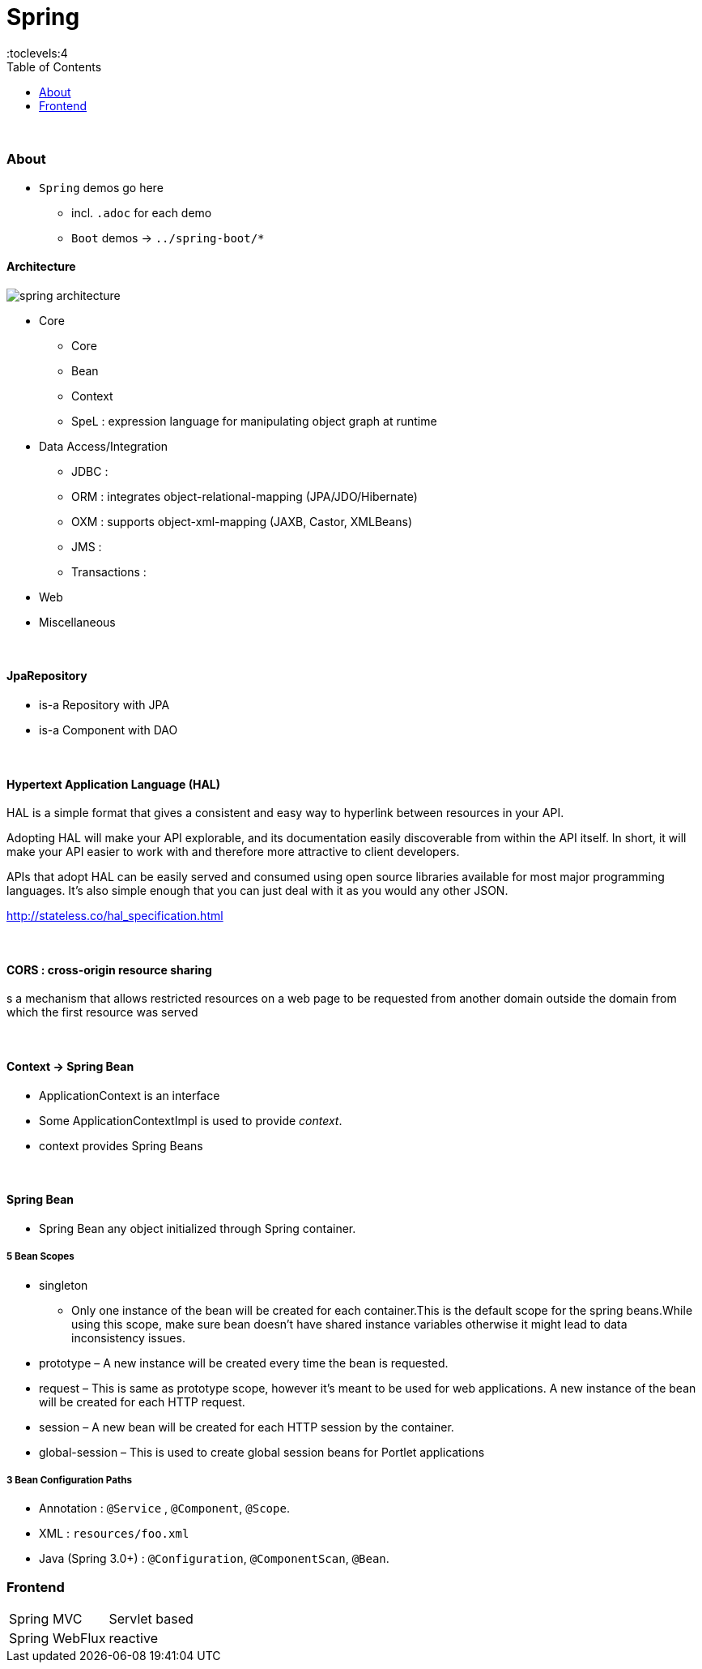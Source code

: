 = Spring
:toc:
:toclevels:4

{empty} +

=== About

* `Spring` demos go here
** incl. `.adoc` for each demo
** `Boot` demos -> `../spring-boot/*`


==== Architecture

image:img/spring-architecture.png[]

* Core
** Core
** Bean
** Context
** SpeL : expression language for manipulating object graph at runtime
* Data Access/Integration
** JDBC :
** ORM : integrates object-relational-mapping (JPA/JDO/Hibernate)
** OXM : supports object-xml-mapping (JAXB, Castor, XMLBeans)
** JMS :
** Transactions :
* Web
* Miscellaneous

{empty} +

==== JpaRepository
* is-a Repository with JPA
* is-a Component with DAO

{empty} +

==== Hypertext Application Language (HAL)
HAL is a simple format that gives a consistent and easy way to hyperlink between resources in your API.

Adopting HAL will make your API explorable, and its documentation easily discoverable from within the API itself.
In short, it will make your API easier to work with and therefore more attractive to client developers.

APIs that adopt HAL can be easily served and consumed using open source libraries available for most major programming languages.
It's also simple enough that you can just deal with it as you would any other JSON.

http://stateless.co/hal_specification.html

{empty} +

==== CORS : cross-origin resource sharing
s a mechanism that allows restricted resources on a web page
to be requested from another domain outside the domain from which the first resource was served

{empty} +

==== Context -> Spring Bean
* ApplicationContext is an interface
* Some ApplicationContextImpl is used to provide _context_.
* context provides Spring Beans

{empty} +

==== Spring Bean
* Spring Bean any object initialized through Spring container.

===== 5 Bean Scopes
* singleton
** Only one instance of the bean will be created for each container.This is the default scope for the spring beans.While using this scope, make sure bean doesn’t have shared instance variables otherwise it might lead to data inconsistency issues.
* prototype – A new instance will be created every time the bean is requested.
* request – This is same as prototype scope, however it’s meant to be used for web applications.
A new instance of the bean will be created for each HTTP request.
* session – A new bean will be created for each HTTP session by the container.
* global-session – This is used to create global session beans for Portlet applications

===== 3 Bean Configuration Paths

* Annotation : `@Service` , `@Component`, `@Scope`.
* XML : `resources/foo.xml`
* Java (Spring 3.0+) : `@Configuration`, `@ComponentScan`, `@Bean`.

=== Frontend

[cols="1,2"]
|===
| Spring MVC | Servlet based
| Spring WebFlux | reactive
|===


